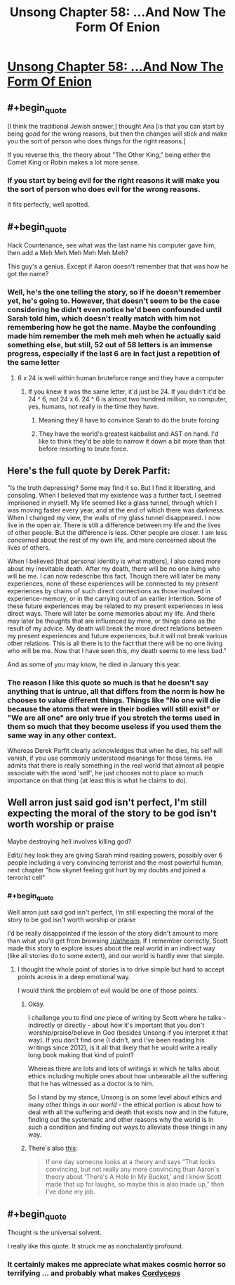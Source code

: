 #+TITLE: Unsong Chapter 58: ...And Now The Form Of Enion

* [[http://unsongbook.com/chapter-58-and-now-the-form-of-enion/][Unsong Chapter 58: ...And Now The Form Of Enion]]
:PROPERTIES:
:Author: Fredlage
:Score: 61
:DateUnix: 1486344996.0
:END:

** #+begin_quote
  [I think the traditional Jewish answer,] thought Ana [is that you can start by being good for the wrong reasons, but then the changes will stick and make you the sort of person who does things for the right reasons.]
#+end_quote

If you reverse this, the theory about "The Other King," being either the Comet King or Robin makes a lot more sense.
:PROPERTIES:
:Score: 17
:DateUnix: 1486370839.0
:END:

*** If you start by being evil for the right reasons it will make you the sort of person who does evil for the wrong reasons.

It fits perfectly, well spotted.
:PROPERTIES:
:Author: ZeroNihilist
:Score: 10
:DateUnix: 1486375662.0
:END:


** #+begin_quote
  Hack Countenance, see what was the last name his computer gave him, then add a Meh Meh Meh Meh Meh Meh?
#+end_quote

This guy's a genius. Except if Aaron doesn't remember that that was how he got the name?
:PROPERTIES:
:Author: Gurkenglas
:Score: 10
:DateUnix: 1486391158.0
:END:

*** Well, he's the one telling the story, so if he doesn't remember yet, he's going to. However, that doesn't seem to be the case considering he didn't even notice he'd been confounded until Sarah told him, which doesn't really match with him not remembering how he got the name. Maybe the confounding made him remember the meh meh meh when he actually said something else, but still, 52 out of 58 letters is an immense progress, especially if the last 6 are in fact just a repetition of the same letter
:PROPERTIES:
:Author: Fredlage
:Score: 5
:DateUnix: 1486397925.0
:END:

**** 6 x 24 is well within human bruteforce range and they have a computer
:PROPERTIES:
:Author: monkyyy0
:Score: 2
:DateUnix: 1486408087.0
:END:

***** If you knew it was the same letter, it'd just be 24. If you didn't it'd be 24 ^ 6, not 24 x 6. 24 ^ 6 is almost two hundred million, so computer, yes, humans, not really in the time they have.
:PROPERTIES:
:Author: zhanyin
:Score: 2
:DateUnix: 1486430563.0
:END:

****** Meaning they'll have to convince Sarah to do the brute forcing
:PROPERTIES:
:Author: Fredlage
:Score: 1
:DateUnix: 1486512500.0
:END:


****** They have the world's greatest kabbalist and AST on hand. I'd like to think they'd be able to narrow it down a bit more than that before resorting to brute force.
:PROPERTIES:
:Score: 1
:DateUnix: 1486529652.0
:END:


** Here's the full quote by Derek Parfit:

"Is the truth depressing? Some may find it so. But I find it liberating, and consoling. When I believed that my existence was a further fact, I seemed imprisoned in myself. My life seemed like a glass tunnel, through which I was moving faster every year, and at the end of which there was darkness. When I changed my view, the walls of my glass tunnel disappeared. I now live in the open air. There is still a difference between my life and the lives of other people. But the difference is less. Other people are closer. I am less concerned about the rest of my own life, and more concerned about the lives of others.

When I believed [that personal identity is what matters], I also cared more about my inevitable death. After my death, there will be no one living who will be me. I can now redescribe this fact. Though there will later be many experiences, none of these experiences will be connected to my present experiences by chains of such direct connections as those involved in experience-memory, or in the carrying out of an earlier intention. Some of these future experiences may be related to my present experiences in less direct ways. There will later be some memories about my life. And there may later be thoughts that are influenced by mine, or things done as the result of my advice. My death will break the more direct relations between my present experiences and future experiences, but it will not break various other relations. This is all there is to the fact that there will be no one living who will be me. Now that I have seen this, my death seems to me less bad."

And as some of you may know, he died in January this year.
:PROPERTIES:
:Author: Xenograteful
:Score: 10
:DateUnix: 1486382494.0
:END:

*** The reason I like this quote so much is that he doesn't say anything that is untrue, all that differs from the norm is how he chooses to value different things. Things like "No one will die because the atoms that were in their bodies will still exist" or "We are all one" are only true if you stretch the terms used in them so much that they become useless if you used them the same way in any other context.

Whereas Derek Parfit clearly acknowledges that when he dies, his self will vanish, if you use commonly understood meanings for those terms. He admits that there is really something in the real world that almost all people associate with the word 'self', he just chooses not to place so much importance on that thing (at least this is what he claims to do).
:PROPERTIES:
:Author: Xenograteful
:Score: 8
:DateUnix: 1486393870.0
:END:


** Well arron just said god isn't perfect, I'm still expecting the moral of the story to be god isn't worth worship or praise

Maybe destroying hell involves killing god?

Edit// hey look they are giving Sarah mind reading powers, possibly over 6 people including a very convincing terrorist and the most powerful human, next chapter "how skynet feeling got hurt by my doubts and joined a terrorist cell"
:PROPERTIES:
:Author: monkyyy0
:Score: 2
:DateUnix: 1486407979.0
:END:

*** #+begin_quote
  Well arron just said god isn't perfect, I'm still expecting the moral of the story to be god isn't worth worship or praise
#+end_quote

I'd be really disappointed if the lesson of the story didn't amount to more than what you'd get from browsing [[/r/atheism]]. If I remember correctly, Scott made this story to explore issues about the real world in an indirect way (like all stories do to some extent), and our world is hardly ever that simple.
:PROPERTIES:
:Author: Xenograteful
:Score: 3
:DateUnix: 1486415025.0
:END:

**** I thought the whole point of stories is to drive simple but hard to accept points across in a deep emotional way.

I would think the problem of evil would be one of those points.
:PROPERTIES:
:Author: monkyyy0
:Score: 2
:DateUnix: 1486417139.0
:END:

***** Okay.

I challenge you to find /one/ piece of writing by Scott where he talks - indirectly or directly - about how it's important that you don't worship/praise/believe in God (besides Unsong if you interpret it that way). If you don't find one (I didn't, and I've been reading his writings since 2012), is it all that likely that he would write a really long book making that kind of point?

Whereas there are lots and lots of writings in which he talks about ethics including multiple ones about how unbearable all the suffering that he has witnessed as a doctor is to him.

So I stand by my stance, Unsong is on some level about ethics and many other things in /our world/ - the ethical portion is about how to deal with all the suffering and death that exists now and in the future, finding out the systematic and other reasons why the world is in such a condition and finding out ways to alleviate those things in any way.
:PROPERTIES:
:Author: Xenograteful
:Score: 3
:DateUnix: 1486418928.0
:END:


***** There's also [[http://slatestarscratchpad.tumblr.com/post/153887873471/rationalism-and-art][this]]:

#+begin_quote
  If one day someone looks at a theory and says “That looks convincing, but not really any more convincing than Aaron's theory about ‘There's A Hole In My Bucket,' and I know Scott made that up for laughs, so maybe this is also made up,” then I've done my job.
#+end_quote
:PROPERTIES:
:Author: ulyssessword
:Score: 3
:DateUnix: 1486419616.0
:END:


** #+begin_quote
  Thought is the universal solvent.
#+end_quote

I really like this quote. It struck me as nonchalantly profound.
:PROPERTIES:
:Author: t3tsubo
:Score: 1
:DateUnix: 1486508062.0
:END:

*** It certainly makes me appreciate what makes cosmic horror so terrifying ... and probably what makes [[#s][Cordyceps]]
:PROPERTIES:
:Author: MugaSofer
:Score: 1
:DateUnix: 1486927344.0
:END:
